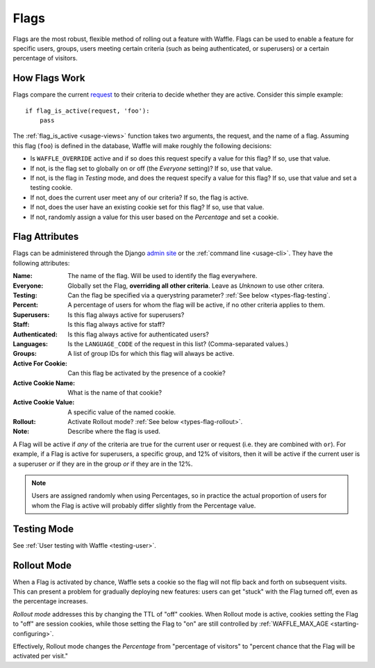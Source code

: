 .. _types-flag:

=====
Flags
=====

Flags are the most robust, flexible method of rolling out a feature with
Waffle. Flags can be used to enable a feature for specific users,
groups, users meeting certain criteria (such as being authenticated, or
superusers) or a certain percentage of visitors.


How Flags Work
==============

Flags compare the current request_ to their criteria to decide whether
they are active. Consider this simple example::

    if flag_is_active(request, 'foo'):
        pass

The :ref:`flag_is_active <usage-views>` function takes two arguments, the
request, and the name of a flag. Assuming this flag (``foo``) is defined
in the database, Waffle will make roughly the following decisions:

- Is ``WAFFLE_OVERRIDE`` active and if so does this request specify a
  value for this flag? If so, use that value.
- If not, is the flag set to globally on or off (the *Everyone*
  setting)? If so, use that value.
- If not, is the flag in *Testing* mode, and does the request specify a
  value for this flag? If so, use that value and set a testing cookie.
- If not, does the current user meet any of our criteria? If so, the
  flag is active.
- If not, does the user have an existing cookie set for this flag? If
  so, use that value.
- If not, randomly assign a value for this user based on the
  *Percentage* and set a cookie.


Flag Attributes
===============

Flags can be administered through the Django `admin site`_ or the
:ref:`command line <usage-cli>`. They have the following attributes:

:Name:
    The name of the flag. Will be used to identify the flag everywhere.
:Everyone:
    Globally set the Flag, **overriding all other criteria**. Leave as
    *Unknown* to use other critera.
:Testing:
    Can the flag be specified via a querystring parameter? :ref:`See
    below <types-flag-testing`.
:Percent:
    A percentage of users for whom the flag will be active, if no other
    criteria applies to them.
:Superusers:
    Is this flag always active for superusers?
:Staff:
    Is this flag always active for staff?
:Authenticated:
    Is this flag always active for authenticated users?
:Languages:
    Is the ``LANGUAGE_CODE`` of the request in this list?
    (Comma-separated values.)
:Groups:
    A list of group IDs for which this flag will always be active.
:Active For Cookie:
    Can this flag be activated by the presence of a cookie?
:Active Cookie Name:
    What is the name of that cookie?
:Active Cookie Value:
    A specific value of the named cookie.
:Rollout:
    Activate Rollout mode? :ref:`See below <types-flag-rollout>`.
:Note:
    Describe where the flag is used.

A Flag will be active if *any* of the criteria are true for the current
user or request (i.e. they are combined with ``or``). For example, if a
Flag is active for superusers, a specific group, and 12% of visitors,
then it will be active if the current user is a superuser *or* if they
are in the group *or* if they are in the 12%.


.. note::

    Users are assigned randomly when using Percentages, so in practice
    the actual proportion of users for whom the Flag is active will
    probably differ slightly from the Percentage value.


.. _types-flag-testing:

Testing Mode
============

See :ref:`User testing with Waffle <testing-user>`.


.. _types-flag-rollout:

Rollout Mode
============

When a Flag is activated by chance, Waffle sets a cookie so the flag
will not flip back and forth on subsequent visits. This can present a
problem for gradually deploying new features: users can get "stuck" with
the Flag turned off, even as the percentage increases.

*Rollout mode* addresses this by changing the TTL of "off" cookies. When
Rollout mode is active, cookies setting the Flag to "off" are session
cookies, while those setting the Flag to "on" are still controlled by
:ref:`WAFFLE_MAX_AGE <starting-configuring>`.

Effectively, Rollout mode changes the *Percentage* from "percentage of
visitors" to "percent chance that the Flag will be activated per visit."


.. _request: https://docs.djangoproject.com/en/dev/topics/http/urls/#how-django-processes-a-request
.. _admin site: https://docs.djangoproject.com/en/dev/ref/contrib/admin/
